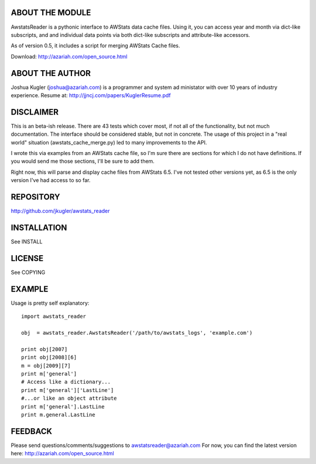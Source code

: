 ABOUT THE MODULE
================
AwstatsReader is a pythonic interface to AWStats data cache files.  Using it,
you can access year and month via dict-like subscripts, and and individual
data points via both dict-like subscripts and attribute-like accessors.

As of version 0.5, it includes a script for merging AWStats Cache files.

Download: http://azariah.com/open_source.html

ABOUT THE AUTHOR
================
Joshua Kugler (joshua@azariah.com) is a programmer and system ad ministator
with over 10 years of industry experience.
Resume at: http://jjncj.com/papers/KuglerResume.pdf

DISCLAIMER
==========
This is an beta-ish release.  There are 43 tests which cover most, if not
all of the functionality, but not much documentation.  The interface should be
considered stable, but not in concrete.  The usage of this project in a "real
world" situation (awstats_cache_merge.py) led to many improvements to the API.

I wrote this via examples from an AWStats cache file, so I'm sure there are
sections for which I do not have definitions.  If you would send me those
sections, I'll be sure to add them.

Right now, this will parse and display cache files from AWStats 6.5. I've not
tested other versions yet, as 6.5 is the only version I've had access to so far.

REPOSITORY
==========
http://github.com/jkugler/awstats_reader

INSTALLATION
============
See INSTALL

LICENSE
=======
See COPYING

EXAMPLE
=======
Usage is pretty self explanatory::

    import awstats_reader

    obj  = awstats_reader.AwstatsReader('/path/to/awstats_logs', 'example.com')

    print obj[2007]
    print obj[2008][6]
    m = obj[2009][7]
    print m['general']
    # Access like a dictionary...
    print m['general']['LastLine']
    #...or like an object attribute
    print m['general'].LastLine
    print m.general.LastLine

FEEDBACK
========
Please send questions/comments/suggestions to awstatsreader@azariah.com
For now, you can find the latest version here: http://azariah.com/open_source.html
